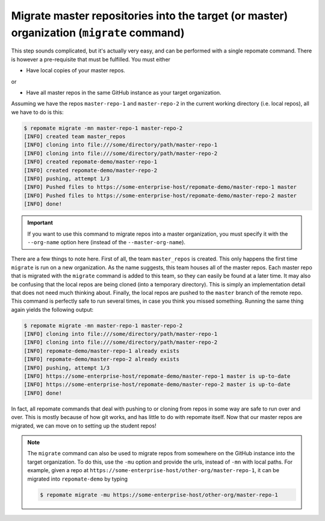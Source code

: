 .. _migrate:

Migrate master repositories into the target (or master) organization (``migrate`` command)
******************************************************************************************
This step sounds complicated, but it's actually very easy, and can be performed
with a single repomate command. There is however a pre-requisite that must
be fulfilled. You must either

* Have local copies of your master repos.

or

* Have all master repos in the same GitHub instance as your target organization.

Assuming we have the repos ``master-repo-1`` and ``master-repo-2`` in the
current working directory (i.e. local repos), all we have to do is this:

.. code-block:: bash

    $ repomate migrate -mn master-repo-1 master-repo-2
    [INFO] created team master_repos
    [INFO] cloning into file:///some/directory/path/master-repo-1
    [INFO] cloning into file:///some/directory/path/master-repo-2
    [INFO] created repomate-demo/master-repo-1
    [INFO] created repomate-demo/master-repo-2
    [INFO] pushing, attempt 1/3
    [INFO] Pushed files to https://some-enterprise-host/repomate-demo/master-repo-1 master
    [INFO] Pushed files to https://some-enterprise-host/repomate-demo/master-repo-2 master
    [INFO] done!

.. important::

    If you want to use this command to migrate repos into a master organization,
    you must specify it with the ``--org-name`` option here (instead of the
    ``--master-org-name``).

There are a few things to note here. First of all, the team ``master_repos`` is
created. This only happens the first time ``migrate`` is run on a new
organization. As the name suggests, this team houses all of the master repos.
Each master repo that is migrated with the ``migrate`` command is added to this
team, so they can easily be found at a later time. It may also be confusing that
the local repos are being cloned (into a temporary directory). This is simply
an implementation detail that does not need much thinking about. Finally, the
local repos are pushed to the ``master`` branch of the remote repo. This command
is perfectly safe to run several times, in case you think you missed something.
Running the same thing again yields the following output:

.. code-block:: bash

    $ repomate migrate -mn master-repo-1 master-repo-2
    [INFO] cloning into file:///some/directory/path/master-repo-1
    [INFO] cloning into file:///some/directory/path/master-repo-2
    [INFO] repomate-demo/master-repo-1 already exists
    [INFO] repomate-demo/master-repo-2 already exists
    [INFO] pushing, attempt 1/3
    [INFO] https://some-enterprise-host/repomate-demo/master-repo-1 master is up-to-date
    [INFO] https://some-enterprise-host/repomate-demo/master-repo-2 master is up-to-date
    [INFO] done!

In fact, all repomate commands that deal with pushing to or cloning from
repos in some way are safe to run over and over. This is mostly because of
how git works, and has little to do with repomate itself. Now that
our master repos are migrated, we can move on to setting up the student repos!

.. note::

    The ``migrate`` command can also be used to migrate repos from somewhere
    on the GitHub instance into the target organization. To do this, use the
    ``-mu`` option and provide the urls, instead of ``-mn`` with local paths.
    For example, given a repo at
    ``https://some-enterprise-host/other-org/master-repo-1``, it can be
    migrated into ``repomate-demo`` by typing

    .. code-block:: bash

        $ repomate migrate -mu https://some-enterprise-host/other-org/master-repo-1
